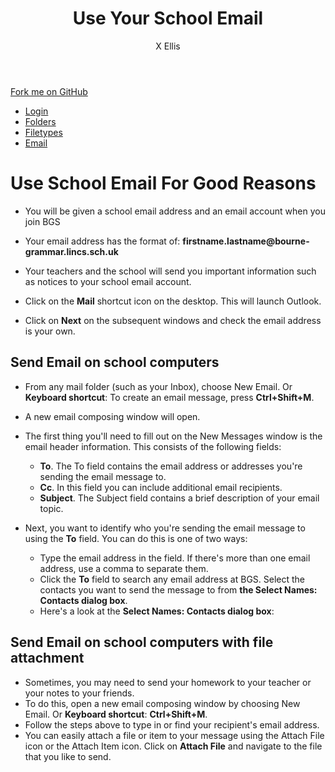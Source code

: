 #+STARTUP:indent
#+HTML_HEAD: <link rel="stylesheet" type="text/css" href="css/styles.css"/>
#+HTML_HEAD_EXTRA: <link href='http://fonts.googleapis.com/css?family=Ubuntu+Mono|Ubuntu' rel='stylesheet' type='text/css'>
#+HTML_HEAD_EXTRA: <script src="http://ajax.googleapis.com/ajax/libs/jquery/1.9.1/jquery.min.js" type="text/javascript"></script>
#+HTML_HEAD_EXTRA: <script src="js/navbar.js" type="text/javascript"></script>
#+HTML_HEAD_EXTRA: <script src="js/strikeThrough.js" type="text/javascript"></script>
#+OPTIONS: f:nil author:AUTHOR num:1 creator:AUTHOR timestamp:nil toc:nil html-style:nil html-postamble:nil
#+TITLE: Use Your School Email
#+AUTHOR: X Ellis

#+BEGIN_HTML
  <div class="github-fork-ribbon-wrapper left">
    <div class="github-fork-ribbon">
      <a href="https://github.com/digixc/8-CS-ProblemSolving">Fork me on GitHub</a>
    </div>
  </div>
<div id="stickyribbon">
    <ul>
      <li><a href="1_Lesson.html">Login</a></li>
      <li><a href="2_Lesson.html">Folders</a></li>
      <li><a href="3_Lesson.html">Filetypes</a></li>
      <li><a href="4_Lesson.html">Email</a></li>

    </ul>
  </div>
#+END_HTML
* COMMENT Use as a template
:PROPERTIES:
:HTML_CONTAINER_CLASS: activity
:END:
** Learn It
:PROPERTIES:
:HTML_CONTAINER_CLASS: learn
:END:

** Research It
:PROPERTIES:
:HTML_CONTAINER_CLASS: research
:END:

** Design It
:PROPERTIES:
:HTML_CONTAINER_CLASS: design
:END:

** Build It
:PROPERTIES:
:HTML_CONTAINER_CLASS: build
:END:

** Test It
:PROPERTIES:
:HTML_CONTAINER_CLASS: test
:END:

** Run It
:PROPERTIES:
:HTML_CONTAINER_CLASS: run
:END:

** Document It
:PROPERTIES:
:HTML_CONTAINER_CLASS: document
:END:

** Code It
:PROPERTIES:
:HTML_CONTAINER_CLASS: code
:END:

** Program It
:PROPERTIES:
:HTML_CONTAINER_CLASS: program
:END:

** Try It
:PROPERTIES:
:HTML_CONTAINER_CLASS: try
:END:

** Badge It
:PROPERTIES:
:HTML_CONTAINER_CLASS: badge
:END:

** Save It
:PROPERTIES:
:HTML_CONTAINER_CLASS: save
:END:
* Use School Email For Good Reasons
:PROPERTIES:
:HTML_CONTAINER_CLASS: activity
:END:
- You will be given a school email address and an email account when you join BGS
- Your email address has the format of:
  *firstname.lastname@bourne-grammar.lincs.sch.uk*
- Your teachers and the school will send you important information such as notices to your school email account.

- Click on the *Mail* shortcut icon on the desktop. This will launch Outlook.
- Click on *Next* on the subsequent windows and check the email address is your own.

** Send Email on school computers
:PROPERTIES:
:HTML_CONTAINER_CLASS: try
:END: 
- From any mail folder (such as your Inbox), choose New Email. Or *Keyboard shortcut*: To create an email message, press *Ctrl+Shift+M*.
[[./img/newMail.png]]
- A new email composing window will open.
[[./img/compose-send-outlook-email.jpg]]
- The first thing you'll need to fill out on the New Messages window is the email header information. This consists of the following fields:

  - *To*. The To field contains the email address or addresses you're sending the email message to.
  - *Cc*. In this field you can include additional email recipients.
  - *Subject*. The Subject field contains a brief description of your email topic.

- Next, you want to identify who you're sending the email message to using the *To* field. You can do this is one of two ways:

  - Type the email address in the field. If there's more than one email address, use a comma to separate them.
  - Click the *To* field to search any email address at BGS. Select the contacts you want to send the message to from *the Select Names: Contacts dialog box*.
  - Here's a look at the *Select Names: Contacts dialog box*:

** Send Email on school computers with file attachment
:PROPERTIES:
:HTML_CONTAINER_CLASS: try
:END: 

- Sometimes, you may need to send your homework to your teacher or your notes to your friends.
- To do this, open a new email composing window by choosing New Email. Or *Keyboard shortcut*:  *Ctrl+Shift+M*.
- Follow the steps above to type in or find your recipient's email address.
- You can easily attach a file or item to your message using the Attach File icon or the Attach Item icon. Click on *Attach File* and navigate to the file that you like to send.
 [[./img/attachToEmail.jpg]]


